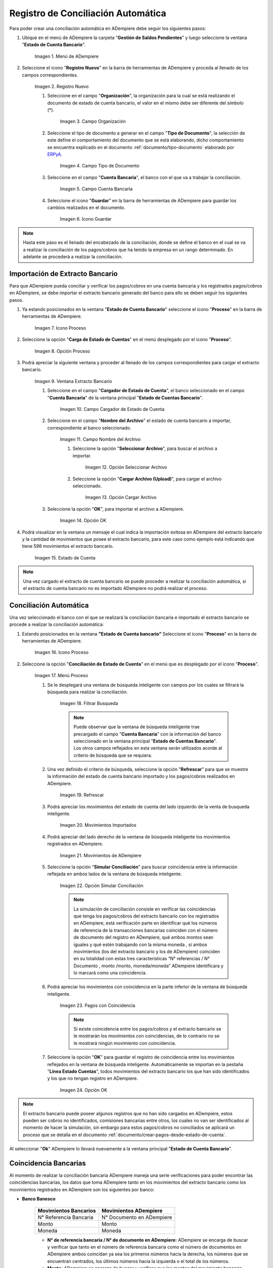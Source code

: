 .. _ERPyA: http://erpya.com
.. _importación: https://docs.erpya.com/es/latest/ADempiere/open-items/automatic-conciliations/concept.html#importacion-de-extracto-bancario
.. _documento/conciliacion-automatica:

**Registro de Conciliación Automática**
=======================================

Para poder crear una conciliación automática en ADempiere debe seguir los siguientes pasos:

#. Ubique en el menú de ADempiere la carpeta "**Gestión de Saldos Pendientes**" y luego seleccione la ventana "**Estado de Cuenta Bancario**".

    .. figure:: resources/menuconciliacion.png
       :alt: Menú de ADempiere

    Imagen 1. Menú de ADempiere

#. Seleccione el icono "**Registro Nuevo**" en la barra de herramientas de ADempiere y proceda al llenado de los campos correspondientes.

    .. figure:: resources/nuevoreg.png
       :alt: Registro Nuevo

    Imagen 2. Registro Nuevo

    #. Seleccione en el campo "**Organización**", la organización para la cual se está realizando el documento de estado de cuenta bancario, el valor en el mismo debe ser diferente del símbolo (\*).

        .. figure:: resources/organizacion.png
           :alt: Campo Organización

        Imagen 3. Campo Organización

    #. Seleccione el tipo de documento a generar en el campo "**Tipo de Documento**", la selección de este define el comportamiento del documento que se está elaborando, dicho comportamiento se encuentra explicado en el documento :ref:`documento/tipo-documento` elaborado por `ERPyA`_.

        .. figure:: resources/tipodoc.png
           :alt: Campo Tipo de Documento Destino

        Imagen 4. Campo Tipo de Documento

    #. Seleccione en el campo "**Cuenta Bancaria**", el banco con el que va a trabajar la conciliación.

        .. figure:: resources/cuentabancaria.png
           :alt: Campo Cuenta Bancaria

        Imagen 5. Campo Cuenta Bancaria

    #. Seleccione el icono "**Guardar**" en la barra de herramientas de ADempiere para guardar los cambios realizados en el documento.

        .. figure:: resources/guardar.png
           :alt: Icono Guardar

        Imagen 6. Icono Guardar

.. note::

    Hasta este paso es el llenado del encabezado de la conciliación, donde se define el banco en el cual se va a realizar la conciliación de los pagos/cobros que ha tenido la empresa en un rango determinado. En adelante se procederá a realizar la conciliación.

**Importación de Extracto Bancario**
------------------------------------

Para que ADempiere pueda conciliar y verificar los pagos/cobros en una cuenta bancaria y los registrados pagos/cobros en ADempiere, se debe importar el extracto bancario generado del banco para ello se deben seguir los siguientes pasos.

#. Ya estando posicionados en la ventana "**Estado de Cuenta Bancario**" seleccione el icono "**Proceso**" en la barra de herramientas de ADempiere.

    .. figure:: resources/proceso.png
       :alt: Icono Proceso

    Imagen 7. Icono Proceso

#. Seleccione la opción "**Carga de Estado de Cuentas**" en el menú desplegado por el icono "**Proceso**".

    .. figure:: resources/cargar.png
       :alt: Opción Proceso

    Imagen 8. Opción Proceso

#. Podrá apreciar la siguiente ventana y proceder al llenado de los campos correspondientes para cargar el extracto bancario.

    .. figure:: resources/ventanacargar.png
       :alt: Ventana Extracto Bancario

    Imagen 9. Ventana Extracto Bancario

    #. Seleccione en el campo "**Cargador de Estado de Cuenta**", el banco seleccionado en el campo "**Cuenta Bancaria**" de la ventana principal "**Estado de Cuentas Bancario**".

        .. figure:: resources/cargador.png
           :alt: Campo Cargador de Estado de Cuenta

        Imagen 10. Campo Cargador de Estado de Cuenta

    #. Seleccione en el campo "**Nombre del Archivo**" el estado de cuenta bancario a importar, correspondiente al banco seleccionado.

        .. figure:: resources/nombre.png
           :alt: Campo Nombre del Archivo

        Imagen 11. Campo Nombre del Archivo

        #. Seleccione la opción "**Seleccionar Archivo**", para buscar el archivo a importar.

            .. figure:: resources/nueva.png
               :alt: Opción Seleccionar Archivo

            Imagen 12. Opción Seleccionar Archivo

        #. Seleccione la opción "**Cargar Archivo (Upload)**", para cargar el archivo seleccionado.

            .. figure:: resources/archivo.png
               :alt: Opción Cargar Archivo

            Imagen 13. Opción Cargar Archivo

    #. Seleccione la opción "**OK**", para importar el archivo a ADempiere.

        .. figure:: resources/ok.png
           :alt: Opción OK

        Imagen 14. Opción OK

#. Podrá visualizar en la ventana un mensaje el cual indica la importación exitosa en ADempiere del extracto bancario y la cantidad de movimientos que posee el extracto bancario, para este caso como ejemplo está indicando que tiene 598 movimientos el extracto bancario.

    .. figure:: resources/estado.png
       :alt: Estado de Cuenta

    Imagen 15. Estado de Cuenta

.. note::

    Una vez cargado el extracto de cuenta bancario se puede proceder a realizar la conciliación automática, si el extracto de cuenta bancario no es importado ADempiere no podrá realizar el proceso.

**Conciliación Automática**
---------------------------

Una vez seleccionado el banco con el que se realizará la conciliación bancaria e importado el extracto bancario se procede a realizar la conciliación automática:

#. Estando posicionados en la ventana **"Estado de Cuenta bancario"** Seleccione el icono "**Proceso**" en la barra de herramientas de ADempiere.

    .. figure:: resources/proceso.png
       :alt: Icono Proceso

    Imagen 16. Icono Proceso

#. Seleccione la opción "**Conciliación de Estado de Cuenta**" en el menú que es desplegado por el icono "**Proceso**".

    .. figure:: resources/conciliar.png
       :alt: Menú Proceso

    Imagen 17. Menú Proceso

    #. Se le desplegará una ventana de búsqueda inteligente con campos por los cuales se filtrará la búsqueda para realizar la conciliación.

        .. figure:: resources/datos.png
           :alt: Filtrar Busqueda

        Imagen 18. Filtrar Busqueda

        .. note::

            Puede observar que la ventana de búsqueda inteligente trae precargado el campo "**Cuenta Bancaria**" con la información del banco seleccionado en la ventana principal "**Estado de Cuentas Bancario**". Los otros campos reflejados en esta ventana serán utilizados acorde al criterio de búsqueda que se requiera.

    #. Una vez definido el criterio de búsqueda, seleccione la opción "**Refrescar**" para que se muestre la información del estado de cuenta bancario importado y los pagos/cobros realizados en ADempiere.

        .. figure:: resources/refrescar.png
           :alt: Refrescar

        Imagen 19. Refrescar

    #. Podrá apreciar los movimientos del estado de cuenta del lado izquierdo de la venta de busqueda inteligente.

        .. figure:: resources/movimientos.png
           :alt: Movimientos Importados

        Imagen 20. Movimientos Importados

    #. Podrá apreciar del lado derecho de la ventana de búsqueda inteligente los movimientos registrados en ADempiere.

        .. figure:: resources/movimientosad.png
           :alt: Movimientos de ADempiere

        Imagen 21. Movimientos de ADempiere

    #. Seleccione la opción "**Simular Conciliación**" para buscar coincidencia entre la información reflejada en ambos lados de la ventana de búsqueda inteligente.

        .. figure:: resources/simular.png
           :alt: Opción Simular Conciliación

        Imagen 22. Opción Simular Conciliación

        .. note::

            La simulación de conciliación consiste en verificar las coincidencias  que tenga los pagos/cobros del extracto bancario con los registrados en ADempiere, está verificación parte en identificar qué los números de referencia de la transacciones bancarias coinciden con el número de documento del registro en ADempiere, qué ambos montos sean iguales y qué estén trabajando con la misma moneda , sí ambos movimientos (los del extracto bancario y los de ADempiere) coinciden en su totalidad con estas tres características “N° referencias / N° Documento , monto /monto, moneda/moneda” ADempiere identificara y lo marcará como una  coincidencia.

    #. Podrá apreciar los movimientos con coincidencia en la parte inferior de la ventana de búsqueda inteligente.

        .. figure:: resources/coincidencias.png
           :alt: Pagos con Coincidencia

        Imagen 23. Pagos con Coincidencia

        .. note::

            Si existe coincidencia entre los pagos/cobros y el extracto bancario se le mostrarán los movimientos con coincidencias, de lo contrario no se le mostrará ningún movimiento con coincidencia.

    #. Seleccione la opción "**OK**" para guardar el registro de coincidencia entre los movimientos reflejados en la ventana de búsqueda inteligente. Automáticamente se importan en la pestaña "**Línea Estado Cuentas**", todos movimientos del extracto bancario los que han sido identificados y los que no tengan registro en ADempiere.

        .. figure:: resources/okbusqueda.png
           :alt: Opción OK

        Imagen 24. Opción OK

.. note::

    El extracto bancario puede poseer algunos registros que no han sido cargados en ADempiere, estos pueden ser cobros no identificados, comisiones bancarias entre otros, los cuales no van ser identificados al momento de hacer la simulación, sin embargo para estos pagos/cobros no conciliados se aplicará un proceso que se detalla en el documento :ref:`documento/crear-pagos-desde-estado-de-cuenta`.

Al seleccionar "**Ok**" ADempiere lo llevará nuevamente a la ventana principal "**Estado de Cuenta Bancario**".

**Coincidencia Bancarias**
--------------------------

Al momento de realizar la conciliación bancaria ADempiere maneja una serie verificaciones para poder encontrar las coincidencias bancarias, los datos que toma ADempiere tanto en los movimientos del extracto bancario como los movimientos registrados en ADempiere son los siguientes por banco:

- **Banco Banesco**

    +------------------------+---------------------------+
    | Movimientos Bancarios  | Movimientos ADempiere     |
    +========================+===========================+
    |N° Referencia Bancaria  | N° Documento en ADempiere |
    +------------------------+---------------------------+
    |Monto                   | Monto                     |
    +------------------------+---------------------------+
    |Moneda                  | Moneda                    |
    +------------------------+---------------------------+

    - **N° de referencia bancaria / N° de documento en ADempiere:** ADempiere se encarga de buscar y verificar que tanto en el número de referencia bancaria como el número de documentos en ADempiere ambos coincidan ya sea los primeros números hacia la derecha, los números que se encuentran centrados, los últimos números hacia la izquierda o el total de los números.

    - **Monto:** ADempiere se encarga de buscar y verificar que los montos del movimiento bancario como el monto del registro en ADempiere coincidan.

    - **Moneda:** ADempiere se encarga de buscar y verificar que la moneda del movimiento bancario con la moneda del registro en ADempiere coincidan, ejemplo : **VES / VES**, **USD / USD**

    .. note::

        Para que ADempiere tome una coincidencia tanto del extracto bancario como el de los registros en ADempiere, ambos deben coincidir con los tres pasos anteriormente mencionados de no ser sí ADempiere no encontrará ninguna coincidencia.

- **Banco Mercantil**


    +------------------------+---------------------------+
    | Movimientos Bancarios  | Movimientos ADempiere     |
    +========================+===========================+
    |N° Referencia Bancaria  | N° Documento en ADempiere |
    +------------------------+---------------------------+
    |Monto                   | Monto                     |
    +------------------------+---------------------------+
    |Moneda                  | Moneda                    |
    +------------------------+---------------------------+

    - **N° de referencia bancaria / N° de documento en ADempiere:** ADempiere se encarga de buscar y verificar que tanto en el número de referencia bancaria como el número de documentos en ADempiere ambos coincidan ya sea los primeros números hacia la derecha, los números que se encuentran centrados, los últimos números hacia la izquierda o el total de los números.

    - **Monto:** ADempiere se encarga de buscar y verificar que los montos del movimiento bancario como el monto del registro en ADempiere coincidan.

    - **Moneda:** ADempiere se encarga de buscar y verificar que la moneda del movimiento bancario con la moneda del registro en ADempiere coincidan, ejemplo : **VES / VES**, **USD / USD**

    .. note::

        Para que ADempiere tome una coincidencia tanto del extracto bancario como el de los registros en ADempiere, ambos deben coincidir con los tres pasos anteriormente mencionados de no ser sí ADempiere no encontrará ninguna coincidencia.

- **Banco Bancaribe**

    +-------------------------+-----------------------------+
    | Movimientos Bancarios   | Movimientos ADempiere       |
    +=========================+=============================+
    |* N° Referencia Bancaria | * N° Documento en ADempiere |
    |* Memo                   | * Descripción               |
    |* N° Cheque              | * N° Cheque                 |
    +-------------------------+-----------------------------+
    |Monto                    | Monto                       |
    +-------------------------+-----------------------------+
    |Moneda                   | Moneda                      |
    +-------------------------+-----------------------------+

    Para las conciliaciones del banco **Bancaribe** este puede tomar tanto el N° de referencia bancaria con el número de documento en ADempiere, el memo con la descripción del registro en ADempiere, ó el número de cheque con el número de cheque en ADempiere.

    - **N° de referencia bancaria / N° de documento en ADempiere:** ADempiere se encarga de buscar y verificar que tanto en el número de referencia bancaria como el número de documentos en ADempiere ambos coincidan ya sea los primeros números hacia la derecha, los números que se encuentran centrados, los últimos números hacia la izquierda o el total de los números.

    - **Memo / Descripción:** ADempiere se encarga de buscar y verificar que tanto en el memo que se encuentra en el movimiento del extracto bancario coincida con la descripción del registro en ADempiere.

    - **N° Cheque / N° Cheque:** ADempiere se encarga de buscar y verificar que tanto en el n° de cheque del movimiento del extracto bancario coincida con el n° de cheque de ADempiere.

    - **Monto:** ADempiere se encarga de buscar y verificar que los montos del movimiento bancario como el monto del registro en ADempiere coincidan.

    - **Moneda:** ADempiere se encarga de buscar y verificar que la moneda del movimiento bancario con la moneda del registro en ADempiere coincidan, ejemplo : **VES / VES**, **USD / USD**

    .. note::

        Para que ADempiere tome una coincidencia tanto del extracto bancario como el de los registros en ADempiere, ambos deben coincidir con los tres pasos anteriormente mencionados de no ser sí ADempiere no encontrará ninguna coincidencia.

- **Banco Provincial**

    +------------------------+---------------------------+
    | Movimientos Bancarios  | Movimientos ADempiere     |
    +========================+===========================+
    |N° Referencia Bancaria  | N° Documento en ADempiere |
    +------------------------+---------------------------+
    |Monto                   | Monto                     |
    +------------------------+---------------------------+
    |Moneda                  | Moneda                    |
    +------------------------+---------------------------+

    - **N° de referencia bancaria / N° de documento en ADempiere:** ADempiere se encarga de buscar y verificar que tanto en el número de referencia bancaria como el número de documentos en ADempiere ambos coincidan ya sea los primeros números hacia la derecha, los números que se encuentran centrados, los últimos números hacia la izquierda o el total de los números.

    - **Monto:** ADempiere se encarga de buscar y verificar que los montos del movimiento bancario como el monto del registro en ADempiere coincidan.

    - **Moneda:** ADempiere se encarga de buscar y verificar que la moneda del movimiento bancario con la moneda del registro en ADempiere coincidan, ejemplo : **VES / VES**, **USD / USD**

    .. note::

        Para que ADempiere tome una coincidencia tanto del extracto bancario como el de los registros en ADempiere, ambos deben coincidir con los tres pasos anteriormente mencionados de no ser sí ADempiere no encontrará ninguna coincidencia.

- **Banco de Venezuela**

    +------------------------+---------------------------+
    | Movimientos Bancarios  | Movimientos ADempiere     |
    +========================+===========================+
    |N° Referencia Bancaria  | N° Documento en ADempiere |
    +------------------------+---------------------------+
    |Monto                   | Monto                     |
    +------------------------+---------------------------+
    |Moneda                  | Moneda                    |
    +------------------------+---------------------------+

    - **N° de referencia bancaria / N° de documento en ADempiere:** ADempiere se encarga de buscar y verificar que tanto en el número de referencia bancaria como el número de documentos en ADempiere ambos coincidan ya sea los primeros números hacia la derecha, los números que se encuentran centrados, los últimos números hacia la izquierda o el total de los números.

    - **Monto:** ADempiere se encarga de buscar y verificar que los montos del movimiento bancario como el monto del registro en ADempiere coincidan.

    - **Moneda:** ADempiere se encarga de buscar y verificar que la moneda del movimiento bancario con la moneda del registro en ADempiere coincidan, ejemplo : **VES / VES**, **USD / USD**

    .. note::

        Para que ADempiere tome una coincidencia tanto del extracto bancario como el de los registros en ADempiere, ambos deben coincidir con los tres pasos anteriormente mencionados de no ser sí ADempiere no encontrará ninguna coincidencia.

- **Banco Banplus**

    +------------------------+---------------------------+
    | Movimientos Bancarios  | Movimientos ADempiere     |
    +========================+===========================+
    |N° Referencia Bancaria  | N° Documento en ADempiere |
    +------------------------+---------------------------+
    |Monto                   | Monto                     |
    +------------------------+---------------------------+
    |Moneda                  | Moneda                    |
    +------------------------+---------------------------+

    - **N° de referencia bancaria / N° de documento en ADempiere:** ADempiere se encarga de buscar y verificar que tanto en el número de referencia bancaria como el número de documentos en ADempiere ambos coincidan ya sea los primeros números hacia la derecha, los números que se encuentran centrados, los últimos números hacia la izquierda o el total de los números.

    - **Monto:** ADempiere se encarga de buscar y verificar que los montos del movimiento bancario como el monto del registro en ADempiere coincidan.

    - **Moneda:** ADempiere se encarga de buscar y verificar que la moneda del movimiento bancario con la moneda del registro en ADempiere coincidan, ejemplo : **VES / VES**, **USD / USD**

    .. note::

        Para que ADempiere tome una coincidencia tanto del extracto bancario como el de los registros en ADempiere, ambos deben coincidir con los tres pasos anteriormente mencionados de no ser sí ADempiere no encontrará ninguna coincidencia.

- **Banco del Tesoro**

    +------------------------+---------------------------+
    | Movimientos Bancarios  | Movimientos ADempiere     |
    +========================+===========================+
    |N° Referencia Bancaria  | N° Documento en ADempiere |
    +------------------------+---------------------------+
    |Monto                   | Monto                     |
    +------------------------+---------------------------+
    |Moneda                  | Moneda                    |
    +------------------------+---------------------------+

    - **N° de referencia bancaria / N° de documento en ADempiere:** ADempiere se encarga de buscar y verificar que tanto en el número de referencia bancaria como el número de documentos en ADempiere ambos coincidan ya sea los primeros números hacia la derecha, los números que se encuentran centrados, los últimos números hacia la izquierda o el total de los números.

    - **Monto:** ADempiere se encarga de buscar y verificar que los montos del movimiento bancario como el monto del registro en ADempiere coincidan.

    - **Moneda:** ADempiere se encarga de buscar y verificar que la moneda del movimiento bancario con la moneda del registro en ADempiere coincidan, ejemplo : **VES / VES**, **USD / USD**

    .. note::

        Para que ADempiere tome una coincidencia tanto del extracto bancario como el de los registros en ADempiere, ambos deben coincidir con los tres pasos anteriormente mencionados de no ser sí ADempiere no encontrará ninguna coincidencia.

- **Banco Nacional del Crédito**

    +------------------------+---------------------------+
    | Movimientos Bancarios  | Movimientos ADempiere     |
    +========================+===========================+
    |N° Referencia Bancaria  | N° Documento en ADempiere |
    +------------------------+---------------------------+
    |Monto                   | Monto                     |
    +------------------------+---------------------------+
    |Moneda                  | Moneda                    |
    +------------------------+---------------------------+

    - **N° de referencia bancaria / N° de documento en ADempiere:** ADempiere se encarga de buscar y verificar que tanto en el número de referencia bancaria como el número de documentos en ADempiere ambos coincidan ya sea los primeros números hacia la derecha, los números que se encuentran centrados, los últimos números hacia la izquierda o el total de los números.

    - **Monto:** ADempiere se encarga de buscar y verificar que los montos del movimiento bancario como el monto del registro en ADempiere coincidan.

    - **Moneda:** ADempiere se encarga de buscar y verificar que la moneda del movimiento bancario con la moneda del registro en ADempiere coincidan, ejemplo : **VES / VES**, **USD / USD**

    .. note::

        Para que ADempiere tome una coincidencia tanto del extracto bancario como el de los registros en ADempiere, ambos deben coincidir con los tres pasos anteriormente mencionados de no ser sí ADempiere no encontrará ninguna coincidencia.

**Revisión de Conciliaciones**
------------------------------

Una vez aplicado el proceso de conciliación automática, se debe verificar que tanto los pagos/cobros que coincidieron como los que no coincidieron se carguen correctamente dentro del registro de la conciliación bancaria en la que se este trabajando, para ello debe seguir los siguientes paso:

#. Seleccione la pestaña "**Línea Estado Cuentas**" para verificar que se encuentren los registros de todos los movimientos del estado de cuenta bancario cargado desde la ventana de búsqueda inteligente.

    .. figure:: resources/linea.png
       :alt: Pestaña Línea Estado Cuentas

    Imagen 25. Pestaña Línea Estado Cuentas

#. Podrá apreciar en la parte inferior derecha del documento, la cantidad de movimientos cargados a la pestaña "**Línea Estado Cuentas**", estos deben coincidir con la cantidad de movimientos que se refleja al momento de hacer la _importación del extracto bancario

    .. figure:: resources/numerolinea.png
       :alt: Pestaña Línea Estado Cuentas

    Imagen 26. Pestaña Línea Estado Cuentas

.. note::

    Por cada movimiento del estado de cuenta bancario es un registro en la pestaña "**Línea Estado Cuentas**" es decir, si el estado de cuenta bancario tiene 26 movimientos, la pestaña tendrá 26 líneas de registro el cual verá identificado como N° de líneas de 10 en 10 (10,20,30,40); de click en la palabra **"importación"** si desea visualizar nuevamente el paso a paso de la importación del extracto bancario.

**Crear Pagos Desde Línea de Estado de Cuenta**
-----------------------------------------------

Si al realizar la conciliación existen movimientos sin registros en ADempiere, se debe realizar el proceso "**Crear pagos desde Estado de Cuenta**" para generar los pagos/cobros correspondientes a cada uno de los movimientos,ya que es muy importante que todos los movimientos bancarios coincidan en su totalidad con los registros en ADempiere o que los mismos logren ser identificados, ya que de lo contrario la conciliación no podrá ser completada en ADempiere, del mismo modo este proceso también  es explicado en el documento :ref:`documento/crear-pagos-desde-estado-de-cuenta`.

En el caso de que existan movimientos con registros en ADempiere pero sin documentos de pagos/cobros asociados en la línea, se debe seleccionar de la siguiente manera el documento "**Pago/Cobro**".

#. Ubique el registro de la línea sin documento "**Pagos/Cobros**" asociado y seleccione el documento con ayuda del identificador del campo "**Pago**".

    .. figure:: resources/documento.png
       :alt: Pestaña Línea Estado Cuentas

    Imagen 27. Pestaña Línea Estado Cuentas

    .. note::

        Este proceso es realizado cuando no coinciden los números de referencia del movimiento y del documento "**Pago/Cobro**". Sin embargo, existe el conocimiento de que dicho movimiento pertenece un documento determinado ya que existe una coincidencia en el monto, el socio del negocio y el banco.

#. Seleccione el icono "**Guardar Cambios**" en la barra de herramientas de ADempiere, para guardar los cambios realizados.

    .. figure:: resources/guardarpago.png
       :alt: Pestaña Línea Estado Cuentas

    Imagen 28. Pestaña Línea Estado Cuentas

#. Regrese a la ventana principal "**Estado Cuentas Bancario**" y seleccione la opción "**Completar**".

    .. figure:: resources/ventanaycompletar.png
       :alt: Ventana Principal y Opción Completar

    Imagen 29. Ventana Principal y Opción Completar

#. Seleccione la acción "**Completar**" y la opción "**OK**" para completar el documento.

    .. figure:: resources/completar.png
       :alt: Acción Completar Documento

    Imagen 30. Acción Completar Documento
